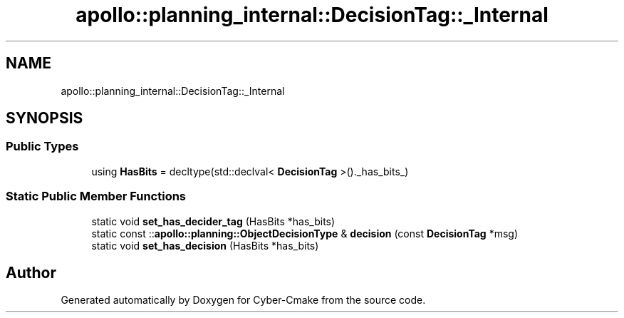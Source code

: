.TH "apollo::planning_internal::DecisionTag::_Internal" 3 "Sun Sep 3 2023" "Version 8.0" "Cyber-Cmake" \" -*- nroff -*-
.ad l
.nh
.SH NAME
apollo::planning_internal::DecisionTag::_Internal
.SH SYNOPSIS
.br
.PP
.SS "Public Types"

.in +1c
.ti -1c
.RI "using \fBHasBits\fP = decltype(std::declval< \fBDecisionTag\fP >()\&._has_bits_)"
.br
.in -1c
.SS "Static Public Member Functions"

.in +1c
.ti -1c
.RI "static void \fBset_has_decider_tag\fP (HasBits *has_bits)"
.br
.ti -1c
.RI "static const ::\fBapollo::planning::ObjectDecisionType\fP & \fBdecision\fP (const \fBDecisionTag\fP *msg)"
.br
.ti -1c
.RI "static void \fBset_has_decision\fP (HasBits *has_bits)"
.br
.in -1c

.SH "Author"
.PP 
Generated automatically by Doxygen for Cyber-Cmake from the source code\&.
